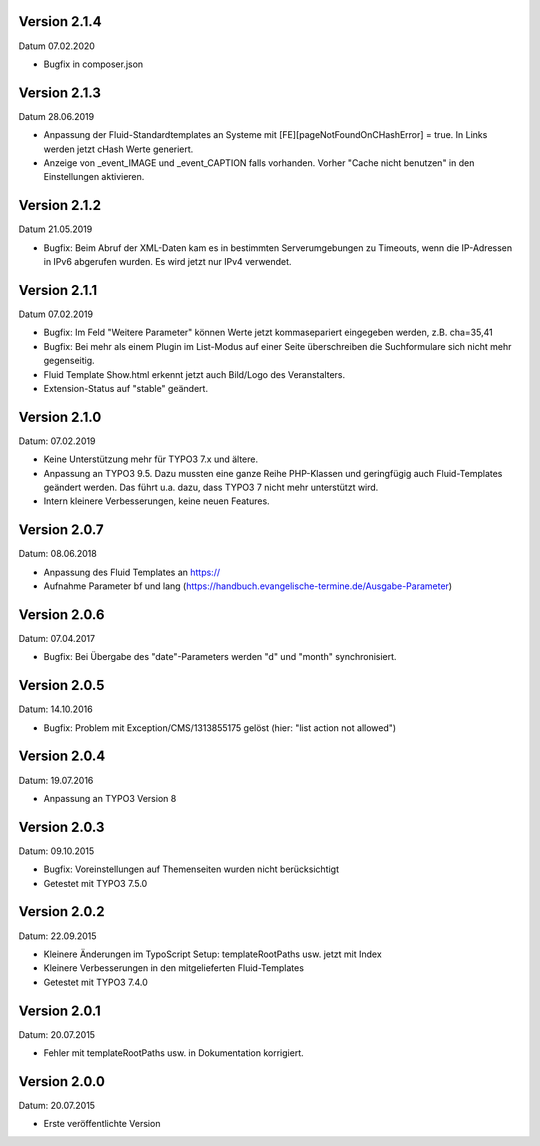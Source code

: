 Version 2.1.4
-------------

Datum 07.02.2020

- Bugfix in composer.json


Version 2.1.3
-------------

Datum 28.06.2019

- Anpassung der Fluid-Standardtemplates an Systeme mit [FE][pageNotFoundOnCHashError] = true. In Links werden jetzt cHash Werte generiert.
- Anzeige von _event_IMAGE und _event_CAPTION falls vorhanden. Vorher "Cache nicht benutzen" in den Einstellungen aktivieren.


Version 2.1.2
-------------

Datum 21.05.2019

- Bugfix: Beim Abruf der XML-Daten kam es in bestimmten Serverumgebungen zu Timeouts, wenn die IP-Adressen in IPv6 abgerufen wurden. Es wird jetzt nur IPv4 verwendet.


Version 2.1.1
-------------

Datum 07.02.2019

- Bugfix: Im Feld "Weitere Parameter" können Werte jetzt kommasepariert eingegeben werden, z.B. cha=35,41
- Bugfix: Bei mehr als einem Plugin im List-Modus auf einer Seite überschreiben die Suchformulare sich nicht mehr gegenseitig.
- Fluid Template Show.html erkennt jetzt auch Bild/Logo des Veranstalters.
- Extension-Status auf "stable" geändert.


Version 2.1.0
-------------

Datum: 07.02.2019

- Keine Unterstützung mehr für TYPO3 7.x und ältere.
- Anpassung an TYPO3 9.5. Dazu mussten eine ganze Reihe PHP-Klassen und geringfügig auch Fluid-Templates geändert werden. Das führt u.a. dazu, dass TYPO3 7 nicht mehr unterstützt wird.
- Intern kleinere Verbesserungen, keine neuen Features.


Version 2.0.7
-------------

Datum: 08.06.2018

- Anpassung des Fluid Templates an https://
- Aufnahme Parameter bf und lang (https://handbuch.evangelische-termine.de/Ausgabe-Parameter)


Version 2.0.6
-------------

Datum: 07.04.2017

- Bugfix: Bei Übergabe des "date"-Parameters werden "d" und "month" synchronisiert.


Version 2.0.5
-------------

Datum: 14.10.2016

- Bugfix: Problem mit Exception/CMS/1313855175 gelöst (hier: "list action not allowed")


Version 2.0.4
-------------

Datum: 19.07.2016

- Anpassung an TYPO3 Version 8


Version 2.0.3
-------------

Datum: 09.10.2015

- Bugfix: Voreinstellungen auf Themenseiten wurden nicht berücksichtigt
- Getestet mit TYPO3 7.5.0


Version 2.0.2
-------------

Datum: 22.09.2015

- Kleinere Änderungen im TypoScript Setup: templateRootPaths usw. jetzt mit Index
- Kleinere Verbesserungen in den mitgelieferten Fluid-Templates
- Getestet mit TYPO3 7.4.0


Version 2.0.1
-------------

Datum: 20.07.2015

- Fehler mit templateRootPaths usw. in Dokumentation korrigiert.

 
Version 2.0.0
-------------

Datum: 20.07.2015

- Erste veröffentlichte Version

 